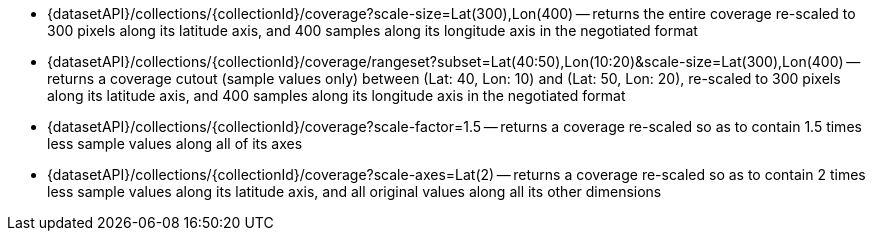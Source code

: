 

* {datasetAPI}/collections/{collectionId}/coverage?scale-size=Lat(300),Lon(400) -- returns the entire coverage re-scaled to 300 pixels along its latitude axis, and 400 samples along its longitude axis in the negotiated format
* {datasetAPI}/collections/{collectionId}/coverage/rangeset?subset=Lat(40:50),Lon(10:20)&scale-size=Lat(300),Lon(400) -- returns a coverage cutout (sample values only) between (Lat: 40, Lon: 10) and (Lat: 50, Lon: 20), re-scaled to 300 pixels along its latitude axis, and 400 samples along its longitude axis in the negotiated format
* {datasetAPI}/collections/{collectionId}/coverage?scale-factor=1.5 -- returns a coverage re-scaled so as to contain 1.5 times less sample values along all of its axes
* {datasetAPI}/collections/{collectionId}/coverage?scale-axes=Lat(2) -- returns a coverage re-scaled so as to contain 2 times less sample values along its latitude axis, and all original values along all its other dimensions
